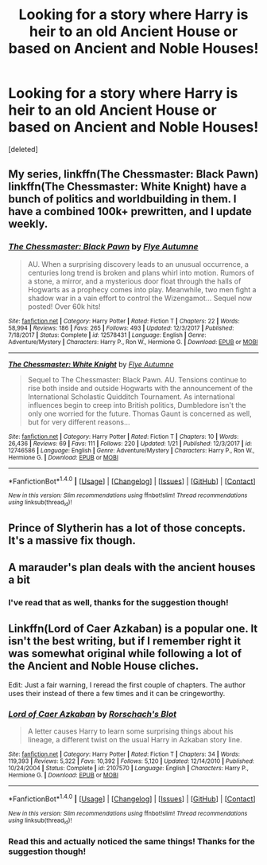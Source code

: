 #+TITLE: Looking for a story where Harry is heir to an old Ancient House or based on Ancient and Noble Houses!

* Looking for a story where Harry is heir to an old Ancient House or based on Ancient and Noble Houses!
:PROPERTIES:
:Score: 12
:DateUnix: 1516685428.0
:DateShort: 2018-Jan-23
:FlairText: Request
:END:
[deleted]


** My series, linkffn(The Chessmaster: Black Pawn) linkffn(The Chessmaster: White Knight) have a bunch of politics and worldbuilding in them. I have a combined 100k+ prewritten, and I update weekly.
:PROPERTIES:
:Author: Flye_Autumne
:Score: 3
:DateUnix: 1516727309.0
:DateShort: 2018-Jan-23
:END:

*** [[http://www.fanfiction.net/s/12578431/1/][*/The Chessmaster: Black Pawn/*]] by [[https://www.fanfiction.net/u/7834753/Flye-Autumne][/Flye Autumne/]]

#+begin_quote
  AU. When a surprising discovery leads to an unusual occurrence, a centuries long trend is broken and plans whirl into motion. Rumors of a stone, a mirror, and a mysterious door float through the halls of Hogwarts as a prophecy comes into play. Meanwhile, two men fight a shadow war in a vain effort to control the Wizengamot... Sequel now posted! Over 60k hits!
#+end_quote

^{/Site/: [[http://www.fanfiction.net/][fanfiction.net]] *|* /Category/: Harry Potter *|* /Rated/: Fiction T *|* /Chapters/: 22 *|* /Words/: 58,994 *|* /Reviews/: 186 *|* /Favs/: 265 *|* /Follows/: 493 *|* /Updated/: 12/3/2017 *|* /Published/: 7/18/2017 *|* /Status/: Complete *|* /id/: 12578431 *|* /Language/: English *|* /Genre/: Adventure/Mystery *|* /Characters/: Harry P., Ron W., Hermione G. *|* /Download/: [[http://www.ff2ebook.com/old/ffn-bot/index.php?id=12578431&source=ff&filetype=epub][EPUB]] or [[http://www.ff2ebook.com/old/ffn-bot/index.php?id=12578431&source=ff&filetype=mobi][MOBI]]}

--------------

[[http://www.fanfiction.net/s/12746586/1/][*/The Chessmaster: White Knight/*]] by [[https://www.fanfiction.net/u/7834753/Flye-Autumne][/Flye Autumne/]]

#+begin_quote
  Sequel to The Chessmaster: Black Pawn. AU. Tensions continue to rise both inside and outside Hogwarts with the announcement of the International Scholastic Quidditch Tournament. As international influences begin to creep into British politics, Dumbledore isn't the only one worried for the future. Thomas Gaunt is concerned as well, but for very different reasons...
#+end_quote

^{/Site/: [[http://www.fanfiction.net/][fanfiction.net]] *|* /Category/: Harry Potter *|* /Rated/: Fiction T *|* /Chapters/: 10 *|* /Words/: 26,436 *|* /Reviews/: 69 *|* /Favs/: 111 *|* /Follows/: 220 *|* /Updated/: 1/21 *|* /Published/: 12/3/2017 *|* /id/: 12746586 *|* /Language/: English *|* /Genre/: Adventure/Mystery *|* /Characters/: Harry P., Ron W., Hermione G. *|* /Download/: [[http://www.ff2ebook.com/old/ffn-bot/index.php?id=12746586&source=ff&filetype=epub][EPUB]] or [[http://www.ff2ebook.com/old/ffn-bot/index.php?id=12746586&source=ff&filetype=mobi][MOBI]]}

--------------

*FanfictionBot*^{1.4.0} *|* [[[https://github.com/tusing/reddit-ffn-bot/wiki/Usage][Usage]]] | [[[https://github.com/tusing/reddit-ffn-bot/wiki/Changelog][Changelog]]] | [[[https://github.com/tusing/reddit-ffn-bot/issues/][Issues]]] | [[[https://github.com/tusing/reddit-ffn-bot/][GitHub]]] | [[[https://www.reddit.com/message/compose?to=tusing][Contact]]]

^{/New in this version: Slim recommendations using/ ffnbot!slim! /Thread recommendations using/ linksub(thread_id)!}
:PROPERTIES:
:Author: FanfictionBot
:Score: 2
:DateUnix: 1516727345.0
:DateShort: 2018-Jan-23
:END:


** Prince of Slytherin has a lot of those concepts. It's a massive fix though.
:PROPERTIES:
:Author: Fierysword5
:Score: 2
:DateUnix: 1516704492.0
:DateShort: 2018-Jan-23
:END:


** A marauder's plan deals with the ancient houses a bit
:PROPERTIES:
:Author: medievaleagle
:Score: 1
:DateUnix: 1516704772.0
:DateShort: 2018-Jan-23
:END:

*** I've read that as well, thanks for the suggestion though!
:PROPERTIES:
:Author: Novacast
:Score: 1
:DateUnix: 1516718825.0
:DateShort: 2018-Jan-23
:END:


** Linkffn(Lord of Caer Azkaban) is a popular one. It isn't the best writing, but if I remember right it was somewhat original while following a lot of the Ancient and Noble House cliches.

Edit: Just a fair warning, I reread the first couple of chapters. The author uses their instead of there a few times and it can be cringeworthy.
:PROPERTIES:
:Author: DrBigsKimble
:Score: 1
:DateUnix: 1516708138.0
:DateShort: 2018-Jan-23
:END:

*** [[http://www.fanfiction.net/s/2107570/1/][*/Lord of Caer Azkaban/*]] by [[https://www.fanfiction.net/u/686093/Rorschach-s-Blot][/Rorschach's Blot/]]

#+begin_quote
  A letter causes Harry to learn some surprising things about his lineage, a different twist on the usual Harry in Azkaban story line.
#+end_quote

^{/Site/: [[http://www.fanfiction.net/][fanfiction.net]] *|* /Category/: Harry Potter *|* /Rated/: Fiction T *|* /Chapters/: 34 *|* /Words/: 119,393 *|* /Reviews/: 5,322 *|* /Favs/: 10,392 *|* /Follows/: 5,120 *|* /Updated/: 12/14/2010 *|* /Published/: 10/24/2004 *|* /Status/: Complete *|* /id/: 2107570 *|* /Language/: English *|* /Characters/: Harry P., Hermione G. *|* /Download/: [[http://www.ff2ebook.com/old/ffn-bot/index.php?id=2107570&source=ff&filetype=epub][EPUB]] or [[http://www.ff2ebook.com/old/ffn-bot/index.php?id=2107570&source=ff&filetype=mobi][MOBI]]}

--------------

*FanfictionBot*^{1.4.0} *|* [[[https://github.com/tusing/reddit-ffn-bot/wiki/Usage][Usage]]] | [[[https://github.com/tusing/reddit-ffn-bot/wiki/Changelog][Changelog]]] | [[[https://github.com/tusing/reddit-ffn-bot/issues/][Issues]]] | [[[https://github.com/tusing/reddit-ffn-bot/][GitHub]]] | [[[https://www.reddit.com/message/compose?to=tusing][Contact]]]

^{/New in this version: Slim recommendations using/ ffnbot!slim! /Thread recommendations using/ linksub(thread_id)!}
:PROPERTIES:
:Author: FanfictionBot
:Score: 2
:DateUnix: 1516708161.0
:DateShort: 2018-Jan-23
:END:


*** Read this and actually noticed the same things! Thanks for the suggestion though!
:PROPERTIES:
:Author: Novacast
:Score: 1
:DateUnix: 1516718791.0
:DateShort: 2018-Jan-23
:END:
